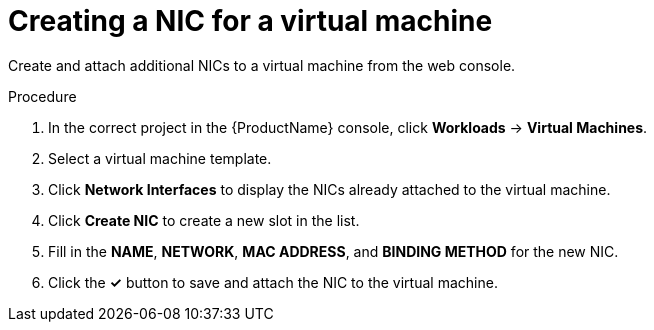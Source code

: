 // Module included in the following assemblies:
//
// * cnv/cnv_users_guide/cnv-attaching-vm-multiple-networks.adoc

[id="cnv-vm-create-nic-web_{context}"]
= Creating a NIC for a virtual machine

Create and attach additional NICs to a virtual machine from the web console.

.Procedure

. In the correct project in the {ProductName} console, click *Workloads* -> *Virtual Machines*.
. Select a virtual machine template.
. Click *Network Interfaces* to display the NICs already attached to the virtual machine.
. Click *Create NIC* to create a new slot in the list.
. Fill in the *NAME*, *NETWORK*, *MAC ADDRESS*, and *BINDING METHOD* for the new NIC.
. Click the *&#10003;* button to save and attach the NIC to the virtual machine.
